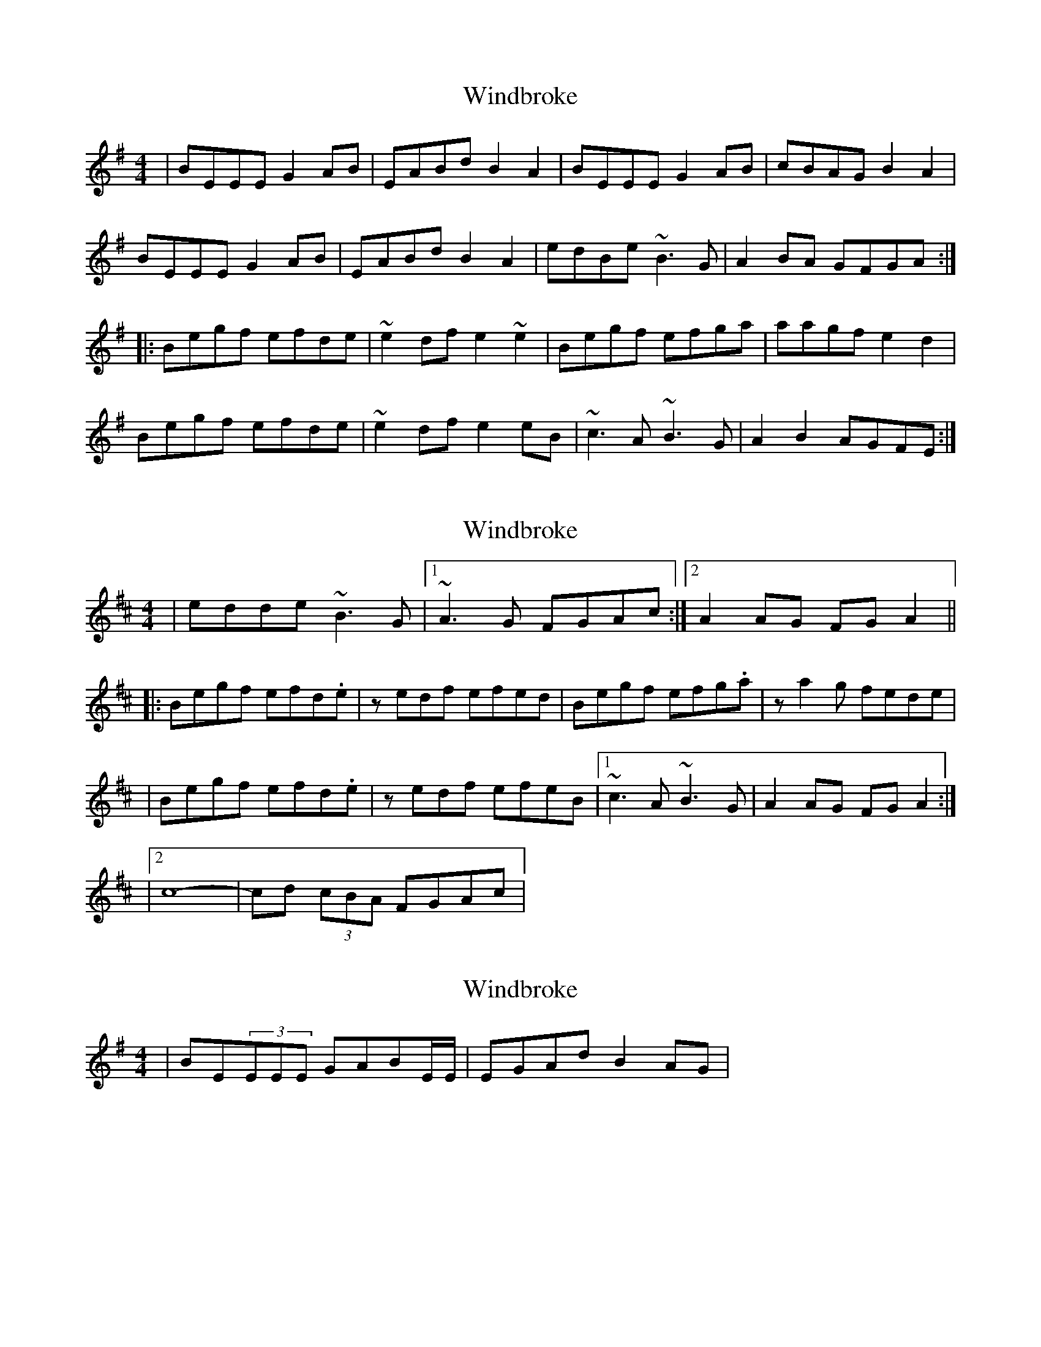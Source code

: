 X: 1
T: Windbroke
Z: Mandolman
S: https://thesession.org/tunes/910#setting910
R: reel
M: 4/4
L: 1/8
K: Emin
|BEEE G2AB |EABd B2 A2 | BEEE G2AB|cBAG B2 A2|
BEEE G2AB |EABd B2 A2 | edBe ~B3 G |A2BA GFGA :|
|:Begf efde |~e2df e2 ~e2| Begf efga|aagf e2 d2|
Begf efde |~e2df e2 eB | ~c3 A ~B3 G|A2 B2 AGFE:|
X: 2
T: Windbroke
Z: Will Harmon
S: https://thesession.org/tunes/910#setting14095
R: reel
M: 4/4
L: 1/8
K: Edor
|edde ~B3G|1 ~A3G FGAc:|2 A2 AG FGA2|||:Begf efd.e|zedf efed|Begf efg.a|za2 g fede||Begf efd.e|zedf efeB|1 ~c3A ~B3G|A2 AG FG A2:||2 c8- |cd (3cBA FGAc|
X: 3
T: Windbroke
Z: Will Harmon
S: https://thesession.org/tunes/910#setting14096
R: reel
M: 4/4
L: 1/8
K: Emin
|BE(3EEE GABE/E/|EGAd B2 AG|
X: 4
T: Windbroke
Z: Donough
S: https://thesession.org/tunes/910#setting14098
R: reel
M: 4/4
L: 1/8
K: Emin
|BE ~E2 GABE- |EGAd B2 AG | BE ~E2 GABc-|cBAG ABAG|BE ~E2 GABE- |EGAd B2 AG | edde ~B2 AG |A2 AG FGAc :||:Begf efde- |eedf e2 eA| Begf efga-|a a2 g fede|Begf efde- |e edf e2 eB | ~c3 A ~B3 G|A2 AG FGAc :||
X: 5
T: Windbroke
Z: birlibirdie
S: https://thesession.org/tunes/910#setting14099
R: reel
M: 4/4
L: 1/8
K: Emin
BE E/E/E GAB(E/E/|E)GAd B2AG|BEE/E/E GAB(c|c)BAG B2AG|
BE ~E2 GAB(~E|E)GAd B2AB|edde B3G|1 A3G FGAc:|2 A2 AG FGA2||
Begf efd.e|zedf efed|Begf efg.a|za2 g fede|
Begf efd.e|zedf efeB|1 c3A B3G|A2AG FGA2:|2 c8- |cd (3cBA FGAc||
X: 6
T: Windbroke
Z: JACKB
S: https://thesession.org/tunes/910#setting26676
R: reel
M: 4/4
L: 1/8
K: Emin
|:BE E2 GABE- |EGAd B2 AG | BE E2 GABc-|cBAG BBAG|
BE E2 GABE- |EGAd B2 AG | edde B2 AG |A3G FGAc :||
|:Begf efde- |eedf e3A| Begf efga-|a aag fede|
Begf efde- |e edf e3B | c3 AB3 G|A3G FGAc :||

